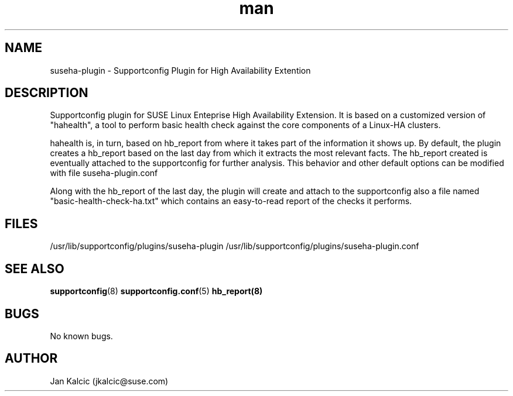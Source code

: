 .\" Manpage for suseha-plugin.
.\" Contact jkalcic@suse.com to correct errors or typos.
.TH man 1 "25 March 2013" "1.0" "suseha-plugin man page"
.SH NAME
suseha-plugin \- Supportconfig Plugin for High Availability Extention
.SH DESCRIPTION
Supportconfig plugin for SUSE Linux Enteprise High Availability Extension. It is based on a customized version of "hahealth", a tool to perform basic health check against the core components of a Linux-HA clusters.

hahealth is, in turn, based on hb_report from where it takes part of the information it shows up. By default, the plugin creates a hb_report based on the last day from which it extracts the most relevant facts. The hb_report created is eventually attached to the supportconfig for further analysis. This behavior and other default options can be modified with file suseha-plugin.conf

Along with the hb_report of the last day, the plugin will create and attach to the supportconfig also a file named "basic-health-check-ha.txt" which contains an easy-to-read report of the checks it performs.
.SH FILES
/usr/lib/supportconfig/plugins/suseha-plugin
/usr/lib/supportconfig/plugins/suseha-plugin.conf
.SH SEE ALSO
.BR supportconfig (8)
.BR supportconfig.conf (5)
.BR hb_report(8)
.SH BUGS
No known bugs.
.SH AUTHOR
Jan Kalcic (jkalcic@suse.com)
